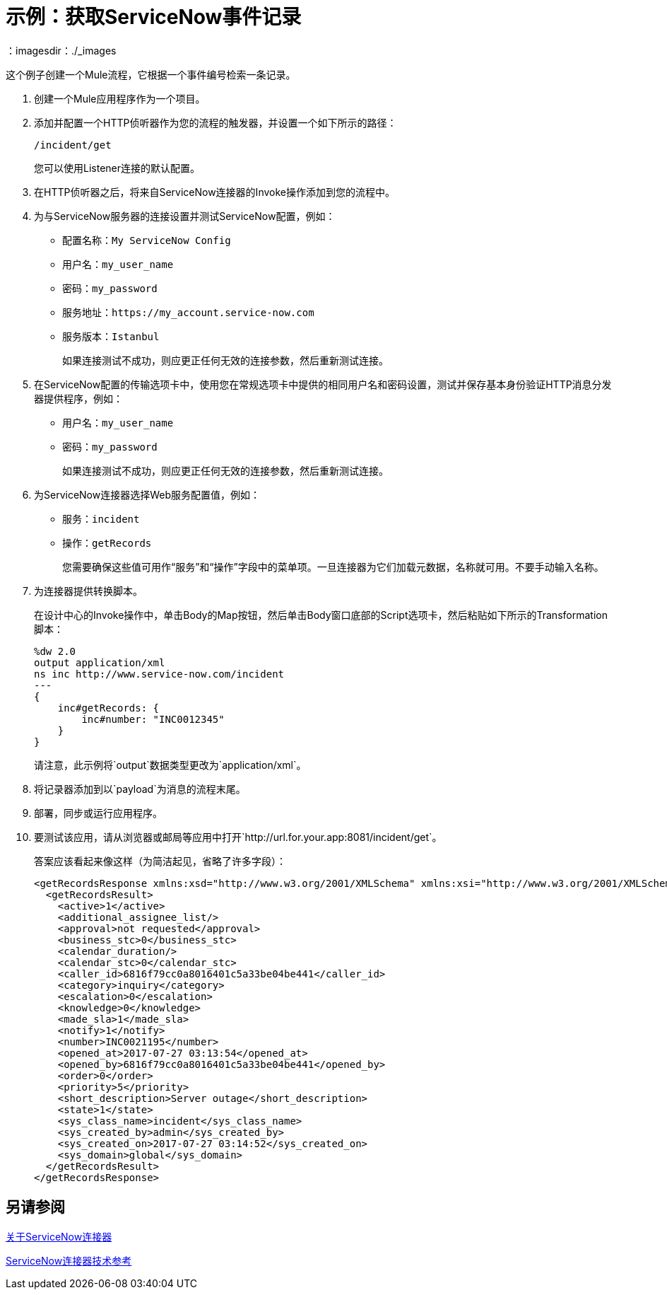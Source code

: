 = 示例：获取ServiceNow事件记录
:keywords: anypoint studio, connector, endpoint, servicenow, http
：imagesdir：./_images

这个例子创建一个Mule流程，它根据一个事件编号检索一条记录。

. 创建一个Mule应用程序作为一个项目。
. 添加并配置一个HTTP侦听器作为您的流程的触发器，并设置一个如下所示的路径：
+
`/incident/get`
+
您可以使用Listener连接的默认配置。
+
. 在HTTP侦听器之后，将来自ServiceNow连接器的Invoke操作添加到您的流程中。
. 为与ServiceNow服务器的连接设置并测试ServiceNow配置，例如：
+
* 配置名称：`My ServiceNow Config`
* 用户名：`my_user_name`
* 密码：`my_password`
* 服务地址：`+https://my_account.service-now.com+`
* 服务版本：`Istanbul`
+
如果连接测试不成功，则应更正任何无效的连接参数，然后重新测试连接。
+
. 在ServiceNow配置的传输选项卡中，使用您在常规选项卡中提供的相同用户名和密码设置，测试并保存基本身份验证HTTP消息分发器提供程序，例如：
+
* 用户名：`my_user_name`
* 密码：`my_password`
+
如果连接测试不成功，则应更正任何无效的连接参数，然后重新测试连接。
+
. 为ServiceNow连接器选择Web服务配置值，例如：
+
* 服务：`incident`
* 操作：`getRecords`
+
您需要确保这些值可用作“服务”和“操作”字段中的菜单项。一旦连接器为它们加载元数据，名称就可用。不要手动输入名称。
+
. 为连接器提供转换脚本。
+
在设计中心的Invoke操作中，单击Body的Map按钮，然后单击Body窗口底部的Script选项卡，然后粘贴如下所示的Transformation脚本：
+
----
%dw 2.0
output application/xml
ns inc http://www.service-now.com/incident
---
{
    inc#getRecords: {
        inc#number: "INC0012345"
    }
}
----
+
请注意，此示例将`output`数据类型更改为`application/xml`。
+
. 将记录器添加到以`payload`为消息的流程末尾。
. 部署，同步或运行应用程序。
. 要测试该应用，请从浏览器或邮局等应用中打开`+http://url.for.your.app:8081/incident/get+`。
+
答案应该看起来像这样（为简洁起见，省略了许多字段）：
+
----
<getRecordsResponse xmlns:xsd="http://www.w3.org/2001/XMLSchema" xmlns:xsi="http://www.w3.org/2001/XMLSchema-instance">
  <getRecordsResult>
    <active>1</active>
    <additional_assignee_list/>
    <approval>not requested</approval>
    <business_stc>0</business_stc>
    <calendar_duration/>
    <calendar_stc>0</calendar_stc>
    <caller_id>6816f79cc0a8016401c5a33be04be441</caller_id>
    <category>inquiry</category>
    <escalation>0</escalation>
    <knowledge>0</knowledge>
    <made_sla>1</made_sla>
    <notify>1</notify>
    <number>INC0021195</number>
    <opened_at>2017-07-27 03:13:54</opened_at>
    <opened_by>6816f79cc0a8016401c5a33be04be441</opened_by>
    <order>0</order>
    <priority>5</priority>
    <short_description>Server outage</short_description>
    <state>1</state>
    <sys_class_name>incident</sys_class_name>
    <sys_created_by>admin</sys_created_by>
    <sys_created_on>2017-07-27 03:14:52</sys_created_on>
    <sys_domain>global</sys_domain>
  </getRecordsResult>
</getRecordsResponse>
----

== 另请参阅

link:/connectors/servicenow-about[关于ServiceNow连接器]

link:/connectors/servicenow-reference[ServiceNow连接器技术参考]

////
. 在HTTP组件后面添加一个Transform（或Transform Message）组件，并将该值设置为：
. 在HTTP连接器之后添加一个Transform组件，并提供一个如下所示的转换脚本：
+
----
output application/json
---
['description': 'Get Keys Demo']

<getRecordsResult>
  <active>1</active>
  <activity_due/>
  <additional_assignee_list/>
  <approval>not requested</approval>
  <approval_set/> <assigned_to/> <assignment_group/>
  <business_duration/> <business_service/>
  <business_stc>0</business_stc>
  <calendar_duration/>
  <calendar_stc>0</calendar_stc>
  <caller_id>6816f79cc0a8016401c5a33be04be441</caller_id>
  <category>inquiry</category>
  <caused_by/>
  <child_incidents>0</child_incidents>
  <close_code/> <close_notes/> <closed_at/> <closed_by/> <cmdb_ci/> <comments_and_work_notes/> <company/> <contact_type>phone</contact_type>
  <correlation_display/> <correlation_id/> <delivery_plan/> <delivery_task/> <description/> <due_date/>
  <escalation>0</escalation>
  <expected_start/> <follow_up/> <group_list/> <impact>3</impact>
  <incident_state>1</incident_state>
  <knowledge>0</knowledge>
  <location/>
  <made_sla>1</made_sla>
  <notify>1</notify>
  <number>INC0021195</number>
  <opened_at>2017-07-27 03:13:54</opened_at>
  <opened_by>6816f79cc0a8016401c5a33be04be441</opened_by>
  <order>0</order>
  <parent/> <parent_incident/>
  <priority>5</priority>
  <problem_id/>
  <reassignment_count>0</reassignment_count>
  <reopen_count>0</reopen_count>
  <resolved_at/> <resolved_by/> <rfc/>
  <severity>3</severity>
  <short_description>Server outage</short_description>
  <sla_due/>
  <state>1</state>
  <subcategory/>
  <sys_class_name>incident</sys_class_name>
  <sys_created_by>admin</sys_created_by>
  <sys_created_on>2017-07-27 03:14:52</sys_created_on>
  <sys_domain>global</sys_domain>
  <sys_domain_path>/</sys_domain_path>
  <sys_id>3a6a07000fd84300a8144f8ce1050e1b</sys_id>
  <sys_mod_count>0</sys_mod_count>
  <sys_updated_by>admin</sys_updated_by>
  <sys_updated_on>2017-07-27 03:14:52</sys_updated_on>
  <time_worked/>
  <upon_approval>proceed</upon_approval>
  <upon_reject>cancel</upon_reject>
  <urgency>3</urgency>
  <user_input/> <watch_list/> <work_end/> <work_notes_list/> <work_start/>
</getRecordsResult>
</getRecordsResponse>
----
+
请注意，该脚本将输出转换为XML输入中的JSON。
+
////
